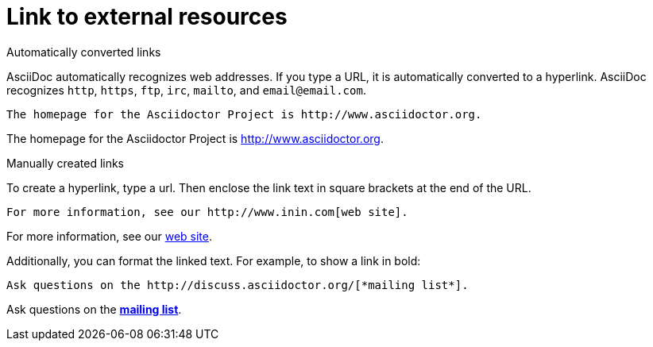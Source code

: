 = Link to external resources

.Automatically converted links

AsciiDoc automatically recognizes web addresses. If you type a URL, it is automatically converted to a hyperlink. AsciiDoc recognizes `http`, `https`, `ftp`, `irc`, `mailto`, and `email@email.com`.

----

The homepage for the Asciidoctor Project is http://www.asciidoctor.org.

----

The homepage for the Asciidoctor Project is http://www.asciidoctor.org.

.Manually created links

To create a hyperlink, type a url. Then enclose the link text in square brackets at the end of the URL.

----

For more information, see our http://www.inin.com[web site].

----

For more information, see our http://www.inin.com[web site].

Additionally, you can format the linked text. For example, to show a link in bold:

----

Ask questions on the http://discuss.asciidoctor.org/[*mailing list*].

----

Ask questions on the http://discuss.asciidoctor.org/[*mailing list*].
